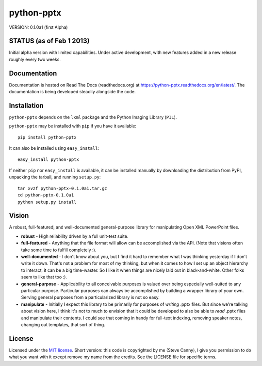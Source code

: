 ###########
python-pptx
###########

VERSION: 0.1.0a1 (first Alpha)


STATUS (as of Feb 1 2013)
=========================

Initial alpha version with limited capabilities. Under active development, with new features added in a new release roughly every two weeks.


Documentation
=============

Documentation is hosted on Read The Docs (readthedocs.org) at
https://python-pptx.readthedocs.org/en/latest/. The documentation is being
developed steadily alongside the code.


Installation
============

``python-pptx`` depends on the ``lxml`` package and the Python Imaging Library
(``PIL``).

``python-pptx`` may be installed with ``pip`` if you have it
available::

    pip install python-pptx

It can also be installed using ``easy_install``::

    easy_install python-pptx

If neither ``pip`` nor ``easy_install`` is available, it can be installed
manually by downloading the distribution from PyPI, unpacking the tarball,
and running ``setup.py``::

    tar xvzf python-pptx-0.1.0a1.tar.gz
    cd python-pptx-0.1.0a1
    python setup.py install


Vision
======

A robust, full-featured, and well-documented general-purpose library for
manipulating Open XML PowerPoint files.

* **robust** - High reliability driven by a full unit-test suite.

* **full-featured** - Anything that the file format will allow can be
  accomplished via the API. (Note that visions often take some time to fulfill
  completely :).

* **well-documented** - I don't know about you, but I find it hard to remember
  what I was thinking yesterday if I don't write it down. That's not a problem
  for most of my thinking, but when it comes to how I set up an object
  hierarchy to interact, it can be a big time-waster. So I like it when things
  are nicely laid out in black-and-white. Other folks seem to like that too
  :).

* **general-purpose** - Applicability to all conceivable purposes is valued
  over being especially well-suited to any particular purpose. Particular
  purposes can always be accomplished by building a wrapper library of your
  own. Serving general purposes from a particularized library is not so easy.

* **manipulate** - Initially I expect this library to be primarily for
  purposes of *writing* .pptx files. But since we're talking about vision
  here, I think it's not to much to envision that it could be developed to
  also be able to *read* .pptx files and manipulate their contents. I could
  see that coming in handy for full-text indexing, removing speaker notes,
  changing out templates, that sort of thing.


License
=======

Licensed under the `MIT license`_. Short version: this code is copyrighted by
me (Steve Canny), I give you permission to do what you want with it except
remove my name from the credits. See the LICENSE file for specific terms.

.. _MIT license:
   http://www.opensource.org/licenses/mit-license.php

